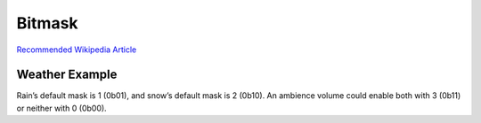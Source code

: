 Bitmask
=======

`Recommended Wikipedia
Article <https://en.wikipedia.org/wiki/Mask_(computing)>`__

Weather Example
---------------

Rain’s default mask is 1 (0b01), and snow’s default mask is 2 (0b10). An
ambience volume could enable both with 3 (0b11) or neither with 0
(0b00).

